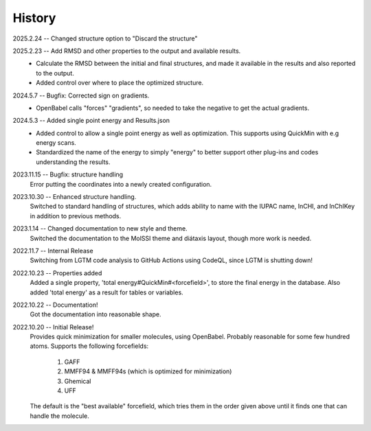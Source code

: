 =======
History
=======
2025.2.24 -- Changed structure option to "Discard the structure"

2025.2.23 -- Add RMSD and other properties to the output and available results.
    * Calculate the RMSD between the initial and final structures, and made it available
      in the results and also reported to the output.
    * Added control over where to place the optimized structure.

2024.5.7 -- Bugfix: Corrected sign on gradients.
    * OpenBabel calls "forces" "gradients", so needed to take the negative to get the
      actual gradients.
      
2024.5.3 -- Added single point energy and Results.json
    * Added control to allow a single point energy as well as optimization. This
      supports using QuickMin with e.g energy scans.
    * Standardized the name of the energy to simply "energy" to better support other
      plug-ins and codes understanding the results.
      
2023.11.15 -- Bugfix: structure handling
    Error putting the coordinates into a newly created configuration.
    
2023.10.30 -- Enhanced structure handling.
    Switched to standard handling of structures, which adds ability to name with the
    IUPAC name, InCHI, and InChIKey in addition to previous methods.

2023.1.14 -- Changed documentation to new style and theme.
    Switched the documentation to the MolSSI theme and diátaxis layout, though more work
    is needed.
    
2022.11.7 -- Internal Release
    Switching from LGTM code analysis to GitHub Actions using CodeQL, since LGTM is
    shutting down!
    
2022.10.23 -- Properties added
    Added a single property, 'total energy#QuickMin#<forcefield>', to store the final
    energy in the database. Also added 'total energy' as a result for tables or
    variables.

2022.10.22 -- Documentation!
    Got the documentation into reasonable shape.

2022.10.20 -- Initial Release!
    Provides quick minimization for smaller molecules, using OpenBabel. Probably
    reasonable for some few hundred atoms. Supports the following forcefields:

       1. GAFF
       2. MMFF94 & MMFF94s (which is optimized for minimization)
       3. Ghemical
       4. UFF

    The default is the "best available" forcefield, which tries them in the order given
    above until it finds one that can handle the molecule. 
